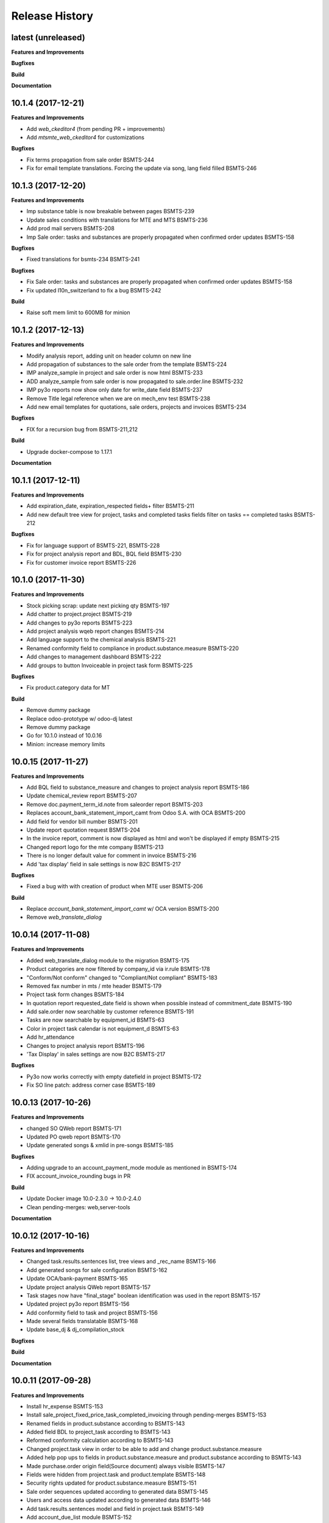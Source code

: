 .. :changelog:

.. Template:

.. 0.0.1 (2016-05-09)
.. ++++++++++++++++++

.. **Features and Improvements**

.. **Bugfixes**

.. **Build**

.. **Documentation**

Release History
---------------

latest (unreleased)
+++++++++++++++++++

**Features and Improvements**

**Bugfixes**

**Build**

**Documentation**


10.1.4 (2017-12-21)
+++++++++++++++++++

**Features and Improvements**

* Add `web_ckeditor4` (from pending PR + improvements) 
* Add `mtsmte_web_ckeditor4` for customizations

**Bugfixes**

* Fix terms propagation from sale order BSMTS-244
* Fix for email template translations.
  Forcing the update via song, lang field filled  BSMTS-246


10.1.3 (2017-12-20)
+++++++++++++++++++

**Features and Improvements**

* Imp substance table is now breakable between pages BSMTS-239
* Update sales conditions with translations for MTE and MTS BSMTS-236
* Add prod mail servers BSMTS-208
* Imp Sale order: tasks and substances are properly propagated when
  confirmed order updates BSMTS-158

**Bugfixes**

* Fixed translations for bsmts-234 BSMTS-241

**Bugfixes**

* Fix Sale order: tasks and substances are properly propagated when
  confirmed order updates BSMTS-158
* Fix updated l10n_switzerland to fix a bug BSMTS-242

**Build**

* Raise soft mem limit to 600MB for minion


10.1.2 (2017-12-13)
+++++++++++++++++++

**Features and Improvements**

* Modify analysis report, adding unit on header column on new line
* Add propagation of substances to the sale order from the template BSMTS-224
* IMP analyze_sample in project and sale order is now html BSMTS-233
* ADD analyze_sample from sale order is now propagated to sale.order.line BSMTS-232
* IMP py3o reports now show only date for write_date field BSMTS-237
* Remove Title legal reference when we are on mech_env test BSMTS-238
* Add new email templates for quotations, sale orders, projects and invoices BSMTS-234

**Bugfixes**

* FIX for a recursion bug from BSMTS-211,212

**Build**

* Upgrade docker-compose to 1.17.1

**Documentation**


10.1.1 (2017-12-11)
+++++++++++++++++++

**Features and Improvements**

* Add expiration_date, expiration_respected fields+ filter BSMTS-211
* Add new default tree view for project, tasks and completed tasks fields
  filter on tasks == completed tasks BSMTS-212

**Bugfixes**

* Fix for language support of BSMTS-221,  BSMTS-228
* Fix for project analysis report and BDL, BQL field BSMTS-230
* Fix for customer invoice report BSMTS-226


10.1.0 (2017-11-30)
+++++++++++++++++++

**Features and Improvements**

* Stock picking scrap: update next picking qty BSMTS-197
* Add chatter to project.project BSMTS-219
* Add changes to py3o reports BSMTS-223
* Add project analysis wqeb report changes BSMTS-214
* Add language support to the chemical analysis BSMTS-221
* Renamed conformity field to compliance in product.substance.measure BSMTS-220
* Add changes to management dashboard BSMTS-222
* Add groups to button Invoiceable in project task form BSMTS-225


**Bugfixes**

* Fix product.category data for MT


**Build**

* Remove dummy package
* Replace odoo-prototype w/ odoo-dj latest
* Remove dummy package
* Go for 10.1.0 instead of 10.0.16
* Minion: increase memory limits


10.0.15 (2017-11-27)
++++++++++++++++++++

**Features and Improvements**

* Add BQL field to substance_measure and changes to
  project analysis report BSMTS-186
* Update chemical_review report BSMTS-207
* Remove doc.payment_term_id.note from saleorder report BSMTS-203
* Replaces account_bank_statement_import_camt from Odoo S.A.
  with OCA BSMTS-200
* Add field for vendor bill number BSMTS-201
* Update report quotation request BSMTS-204
* In the invoice report, comment is now displayed as html
  and won't be displayed if empty BSMTS-215
* Changed report logo for the mte company BSMTS-213
* There is no longer default value for comment in
  invoice BSMTS-216
* Add 'tax display' field in sale settings is now B2C BSMTS-217

**Bugfixes**

* Fixed a bug with with creation of product when MTE user BSMTS-206

**Build**

* Replace `account_bank_statement_import_camt` w/ OCA version BSMTS-200
* Remove `web_translate_dialog`


10.0.14 (2017-11-08)
++++++++++++++++++++



**Features and Improvements**

* Added web_translate_dialog module to the migration BSMTS-175
* Product categories are now filtered by company_id via ir.rule BSMTS-178
* "Conform/Not conform" changed to "Compliant/Not compliant" BSMTS-183
* Removed fax number in mts / mte header BSMTS-179
* Project task form changes BSMTS-184
* In quotation report requested_date field is shown when possible
  instead of commitment_date BSMTS-190
* Add sale.order now searchable by customer reference BSMTS-191
* Tasks are now searchable by equipment_id BSMTS-63
* Color in project task calendar is not equipment_d BSMTS-63
* Add hr_attendance
* Changes to project analysis report BSMTS-196
* 'Tax Display' in sales settings are now B2C BSMTS-217

**Bugfixes**

* Py3o now works correctly with empty datefield in project BSMTS-172
* Fix SO line patch: address corner case BSMTS-189


10.0.13 (2017-10-26)
++++++++++++++++++++

**Features and Improvements**

* changed SO QWeb report BSMTS-171
* Updated PO qweb report BSMTS-170
* Update generated songs & xmlid in pre-songs BSMTS-185

**Bugfixes**

* Adding upgrade to an account_payment_mode module as mentioned in BSMTS-174
* FIX account_invoice_rounding bugs in PR

**Build**

* Update Docker image 10.0-2.3.0 -> 10.0-2.4.0
* Clean pending-merges: web,server-tools

**Documentation**


10.0.12 (2017-10-16)
++++++++++++++++++++

**Features and Improvements**

* Changed task.results.sentences list, tree views
  and _rec_name BSMTS-166
* Add generated songs for sale configuration BSMTS-162
* Update OCA/bank-payment BSMTS-165
* Update project analysis QWeb report BSMTS-157
* Task stages now have "final_stage" boolean identification
  was used in the report BSMTS-157
* Updated project py3o report BSMTS-156
* Add conformity field to task and project BSMTS-156
* Made several fields translatable BSMTS-168
* Update base_dj & dj_compilation_stock

**Bugfixes**

**Build**

**Documentation**


10.0.11 (2017-09-28)
++++++++++++++++++++

**Features and Improvements**

* Install hr_expense BSMTS-153
* Install sale_project_fixed_price_task_completed_invoicing
  through pending-merges BSMTS-153
* Renamed fields in product.substance according to BSMTS-143
* Added field BDL to project_task according to BSMTS-143
* Reformed conformity calculation according to BSMTS-143
* Changed project.task view in order to be able to add
  and change product.substance.measure
* Added help pop ups to fields in product.substance.measure
  and product.substance according to BSMTS-143
* Made purchase.order origin field(Source document) always visible BSMTS-147
* Fields were hidden from project.task and product.template BSMTS-148
* Security rights updated for product.substance.measure BSMTS-151
* Sale order sequences updated according to generated data BSMTS-145
* Users and access data updated according to generated data BSMTS-146
* Add task.results.sentences model and field in project.task BSMTS-149
* Add account_due_list module BSMTS-152
* Add bi_sql_editor and its dependancy module BSMTS-152
* Add Management dashboard in dashboards BSMTS-152

**Bugfixes**

**Build**

**Documentation**


10.0.10 (2017-09-13)
++++++++++++++++++++

**Features and Improvements**

* Update Routes and procurement rules BSMTS-150

**Bugfixes**

**Build**

**Documentation**


10.0.9 (2017-09-07)
+++++++++++++++++++

**Bugfixes**

* SO line preserve substances on create BSMTS-140

  and handle the case where user can add new substances manually.
* [imp] better html formatting for project report BSMTS-103

10.0.8 (2017-09-07)
+++++++++++++++++++

**Features and Improvements**

* Install l10n_ch_payment_slip BSMTS-139
* Install German lang BSMTS-137
* Add followup and translations (`mtsmte_accounting`) BSMTS-138


**Bugfixes**

* SO action_confirm BSMTS-141
* SO line preserve substances on write BSMTS-140
* SO line view: remove `product_substance_ids.comments` BSMTS-140

  When you have comments the whole popup is bloated
  and the UI gets really ugly. Remove the field does the trick.


**Build**

* Upgrade odoo source
* Upgrade server-tools (for `web_environment_ribbon`)
* Remove pending merge for `purchase_discount`

  https://github.com/OCA/purchase-workflow/pull/316



10.0.7 (2017-08-21)
+++++++++++++++++++

**Bugfixes**

* Update stock songs given dj_file BSMTS-136


**Build**

* Add ribbon, clean pending-merges & project.sync
* Latest version of `base_dj`, missing stock settings setup
* Update project from odoo-template


10.0.6 (2017-08-09)
+++++++++++++++++++

**Features and Improvements**

**Bugfixes**

* Update base_dj to latest version
* Missing stock settings setup

**Build**

**Documentation**


10.0.5 (2017-07-31)
+++++++++++++++++++

**Features and Improvements**

* Update odoo user list
* Additional Fields for SO lines/product/substance/mesures/project/tasks
  BSMTS-99
* Add Customer Reference and Reception Date on project (BSMTS-98)
* Update res.partner import BSMTS-95
* Set Currency updates BSMTS-77
* Import date.range BSMTS-126
* Update account settings update code digits BSMTS-109
* Add salesteam to mts BSMTS110
* Import Equipments  BSMTS-115
* Install account_cancel BSMTS-125
* Install web_sheet_full_width BSMTS-121
* Install l10n_ch_pain_credit_transfer & PAIN & Payment mode BSMTS-116
* Tasks: add Deadline field and groupby on tree/search views BSMTS-124
* Add product.substance.line, setting menu & fix so_line view BSMTS-114/113
* Populate the new model Extraction Types BSMTS-117
* Populate the new model Produt method BSMTS-118
* Add stock setup BSMTS-133
* Update COA + journal setup BSMTS-112
* Add products setup BSMTS-72


**Bugfixes**

* Layout in SO and PO. Related to sales_conditions BSMTS105
* Fix so_line errors BSMTS-113

**Build**

* Update to Docker image 10.0-2.3.0
* Use camptocamp/odoo-project:10.0-2.2.0
* Update session_redis to use redis sentinel
* Add entrypoints from odoo-template
* Sync from odoo-template
* Add odoo-prototype and use `base_dj`
* Upgrade odoo source to include security fixes


**Documentation**


10.0.4 (2017-05-17)
+++++++++++++++++++

**Features and Improvements**

* Add purchase_workflow pending merge & install it
* Remove default project_task_type and install the right ones
* Add fields in project and responsibles as followers

**Bugfixes**

* Upgrade odoo source to include `[SEC] ODOO-SA-2017-06-02-1` fix

  See https://github.com/odoo/odoo/issues/17394


**Build**

**Documentation**


10.0.3 (2017-05-05)
+++++++++++++++++++

**Features and Improvements**

* Add 'client_order_ref' in SO Tree view
* Install account_invoice_rounding & account_bank_statement_import_camt
* Activate multi-company features
* Load custom chart of accounts
* Improve loading of users during setup (disable sending of emails)
* Add mailtrap email accounts and production accounts (without usernames)
* Add new module ``mail_company_domain`` allowing to have different alias
  domains per company
* Load warehouses
* Add MT Sales Teams
* Set web_base_url for reports
* Base layout Header for reports of mts/mte
* Fax at company setup for mte

**Build**

* Use camptocamp/odoo-project:10.0-2.1.0


10.0.2 (2017-04-11)
+++++++++++++++++++

**Features and Improvements**

* Install modules maintenance, holidays, account follow-up
* Songs configuration for accounting/sale
* Configure project tasks status
* Add a new py3o report template for projects
* Add substances, configured on products and sales orders, set on tasks

**Build**

* Add possibility to use py3o for reports


10.0.1 (2017-03-31)
+++++++++++++++++++

**Features and Improvements**

* Add demo data
* Update COA for MT

**Bugfixes**

**Build**

**Documentation**
